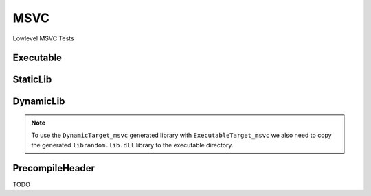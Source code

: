 MSVC
=====

Lowlevel MSVC Tests

Executable
-----------

.. code-block:: cpp
    :linenos:
    :emphasize-lines: 2,6

    // MSVC specialized Toolchain
    Toolchain_msvc msvc;

    // MSVC specialized targets
    // Creates `Simple.exe`
    ExecutableTarget_msvc exetarget("Simple", msvc, "");
    exetarget.GlobSources("src");
    exetarget.AddIncludeDir("include", true);
    exetarget.Build();

    // Build
    tf::Executor executor;
    executor.run(exetarget.GetTaskflow());
    executor.wait_for_all();

StaticLib
----------

.. code-block:: cpp
    :linenos:
    :emphasize-lines: 2,6,13

    // MSVC specialized Toolchain
    Toolchain_msvc msvc;

    // MSVC specialized targets
    // Creates `librandom.lib`
    StaticTarget_msvc statictarget("librandom", msvc, "");
    statictarget.AddSource("src/random.cpp");
    statictarget.AddIncludeDir("include", true);
    statictarget.Build();

    // MSVC specialized targets
    // Creates `Simple.exe`
    ExecutableTarget_msvc exetarget("Simple", msvc, "");
    exetarget.AddSource("src/main.cpp");
    exetarget.AddIncludeDir("include", true);
    exetarget.AddLibDep(statictarget);
    exetarget.Build();

    // Build
    tf::Executor executor;
    tf::Taskflow taskflow;

    // Setup your dependencies explicitly
    // Here statictarget needs to be built before exetarget
    auto statictargetTask = taskflow.composed_of(statictarget.GetTaskflow());
    auto exetargetTask = taskflow.composed_of(exetarget.GetTaskflow());
    exetargetTask.succeed(statictargetTask);

    executor.run(taskflow);
    executor.wait_for_all();

DynamicLib
-----------

.. code-block:: cpp
    :linenos:
    :emphasize-lines: 2,6,13

    // MSVC specialized Toolchain
    Toolchain_msvc msvc;

    // MSVC specialized targets
    // Creates `librandom.lib` and `librandom.lib.dll`
    DynamicTarget_msvc dynamictarget("librandom", msvc, "");
    dynamictarget.AddSource("src/random.cpp");
    dynamictarget.AddIncludeDir("include", true);
    dynamictarget.Build();

    // MSVC specialized target
    // Creates `Simple.exe` which uses the above dynamic library
    ExecutableTarget_msvc exetarget("Simple", msvc, "");
    exetarget.AddSource("src/main.cpp");
    exetarget.AddIncludeDir("include", true);
    exetarget.AddLibDep(dynamictarget);
    exetarget.Build();

    // Build
    tf::Executor executor;
    tf::Taskflow taskflow;

    // Setup your dependencies explicitly
    // Here dynamictarget needs to be built before exetarget
    auto dynamictargetTask = taskflow.composed_of(dynamictarget.GetTaskflow());
    auto exetargetTask = taskflow.composed_of(exetarget.GetTaskflow());
    exetargetTask.succeed(dynamictargetTask);

    executor.run(taskflow);
    executor.wait_for_all();

    // Now that both your targets are built, copy the dynamictarget DLL to the exetarget location
    // This is required for your exetarget to run properly
    if (exetarget.IsBuilt()) {
        fs::copy(dynamictarget.GetDllPath(),
                exetarget.GetTargetPath().parent_path() /
                dynamictarget.GetDllPath().filename());
    }


.. note:: To use the ``DynamicTarget_msvc`` generated library with ``ExecutableTarget_msvc`` we also need to copy the generated ``librandom.lib.dll`` library to the executable directory.

PrecompileHeader
-------------------

TODO
